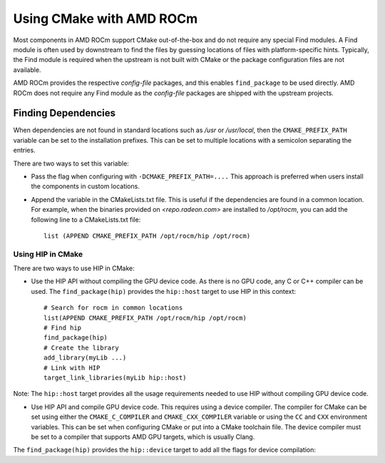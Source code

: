 
===========================
Using CMake with AMD ROCm
===========================

Most components in AMD ROCm support CMake out-of-the-box and do not
require any special Find modules. A Find module is often used by
downstream to find the files by guessing locations of files with
platform-specific hints. Typically, the Find module is required when the
upstream is not built with CMake or the package configuration files are
not available.

AMD ROCm provides the respective *config-file* packages, and this enables
``find_package`` to be used directly. AMD ROCm does not require any Find
module as the *config-file* packages are shipped with the upstream
projects.

Finding Dependencies
--------------------

When dependencies are not found in standard locations such as */usr* or
*/usr/local*, then the ``CMAKE_PREFIX_PATH`` variable can be set to the
installation prefixes. This can be set to multiple locations with a
semicolon separating the entries.

There are two ways to set this variable:

-  Pass the flag when configuring with ``-DCMAKE_PREFIX_PATH=....`` This
   approach is preferred when users install the components in custom
   locations. 

-  Append the variable in the CMakeLists.txt file. This is useful if
   the dependencies are found in a common location. For example, when
   the binaries provided on `<repo.radeon.com>` are installed to */opt/rocm*,
   you can add the following line to a CMakeLists.txt file:: 

        list (APPEND CMAKE_PREFIX_PATH /opt/rocm/hip /opt/rocm)

Using HIP in CMake
==================

There are two ways to use HIP in CMake:

-  Use the HIP API without compiling the GPU device code. As there is
   no GPU code, any C or C++ compiler can be used.
   The ``find_package(hip)`` provides the ``hip::host`` target to use HIP in this
   context::

    # Search for rocm in common locations
    list(APPEND CMAKE_PREFIX_PATH /opt/rocm/hip /opt/rocm)
    # Find hip
    find_package(hip)
    # Create the library
    add_library(myLib ...)
    # Link with HIP
    target_link_libraries(myLib hip::host)

Note: The ``hip::host`` target provides all the usage requirements needed to
use HIP without compiling GPU device code.

-  Use HIP API and compile GPU device code. This requires using a
   device compiler. The compiler for CMake can be set using either the
   ``CMAKE_C_COMPILER`` and ``CMAKE_CXX_COMPILER`` variable or using the ``CC`` and
   ``CXX`` environment variables. This can be set when configuring CMake or
   put into a CMake toolchain file. The device compiler must be set to a
   compiler that supports AMD GPU targets, which is usually Clang. 

The ``find_package(hip)`` provides the ``hip::device`` target to add all the
flags for device compilation:
